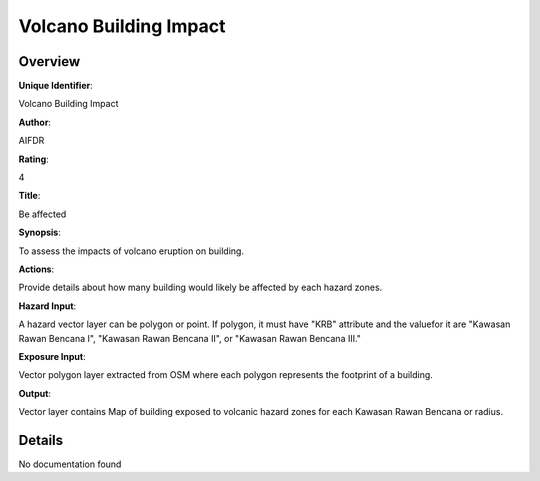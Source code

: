 Volcano Building Impact
=======================

Overview
--------

**Unique Identifier**: 

Volcano Building Impact

**Author**: 

AIFDR

**Rating**: 

4

**Title**: 

Be affected

**Synopsis**: 

To assess the impacts of volcano eruption on building.

**Actions**: 

Provide details about how many building would likely be affected by each hazard zones.

**Hazard Input**: 

A hazard vector layer can be polygon or point. If polygon, it must have "KRB" attribute and the valuefor it are "Kawasan Rawan Bencana I", "Kawasan Rawan Bencana II", or "Kawasan Rawan Bencana III."

**Exposure Input**: 

Vector polygon layer extracted from OSM where each polygon represents the footprint of a building.

**Output**: 

Vector layer contains Map of building exposed to volcanic hazard zones for each Kawasan Rawan Bencana or radius.

Details
-------

No documentation found
